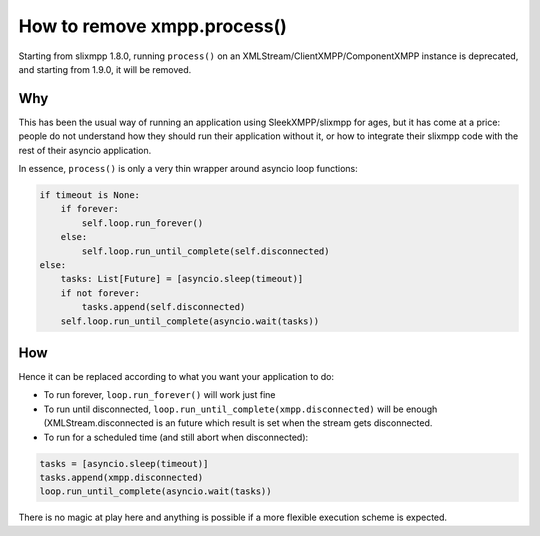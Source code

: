 .. _remove-process:

How to remove xmpp.process()
============================


Starting from slixmpp 1.8.0, running ``process()`` on an
XMLStream/ClientXMPP/ComponentXMPP instance is deprecated, and starting from
1.9.0, it will be removed.

Why
---

This has been the usual way of running an application using SleekXMPP/slixmpp
for ages, but it has come at a price: people do not understand how they
should run their application without it, or how to integrate their slixmpp
code with the rest of their asyncio application.

In essence, ``process()`` is only a very thin wrapper around asyncio loop
functions:

.. code-block:: python

        if timeout is None:
            if forever:
                self.loop.run_forever()
            else:
                self.loop.run_until_complete(self.disconnected)
        else:
            tasks: List[Future] = [asyncio.sleep(timeout)]
            if not forever:
                tasks.append(self.disconnected)
            self.loop.run_until_complete(asyncio.wait(tasks))

How
---

Hence it can be replaced according to what you want your application to do:

- To run forever, ``loop.run_forever()`` will work just fine

- To run until disconnected, ``loop.run_until_complete(xmpp.disconnected)``
  will be enough (XMLStream.disconnected is an future which result is set when
  the stream gets disconnected.

- To run for a scheduled time (and still abort when disconnected):

.. code-block:: python

    tasks = [asyncio.sleep(timeout)]
    tasks.append(xmpp.disconnected)
    loop.run_until_complete(asyncio.wait(tasks))

There is no magic at play here and anything is possible if a more flexible
execution scheme is expected.
